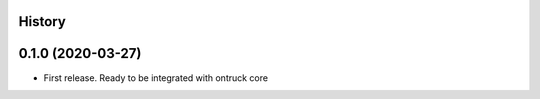 .. :changelog:

History
-------

0.1.0 (2020-03-27)
---------------------

* First release. Ready to be integrated with ontruck core
